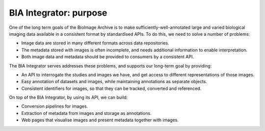 BIA Integrator: purpose
=======================

One of the long term goals of the BioImage Archive is to make sufficiently-well-annotated large and varied biological imaging data
available in a consistent format by standardised APIs. To do this, we need to solve a number of problems:

* Image data are stored in many different formats across data repositories.
* The metadata stored with images is often incomplete, and needs additional information to enable interpretation.
* Both image data and metadata should be provided to consumers by a consistent API.

The BIA Integrator serves addresses these problems, and supports our long-term goal by providing:

* An API to interrogate the studies and images we have, and get access to different representations of those images.
* Easy annotation of datasets and images, while maintaining annotations as separate objects.
* Consistent identifiers for images, so that they can be tracked, converted and referenced.

On top of the BIA Integrator, by using its API, we can build:

* Conversion pipelines for images.
* Extraction of metadata from images and storage as annotations.
* Web pages that visualise images and present metadata together with images.